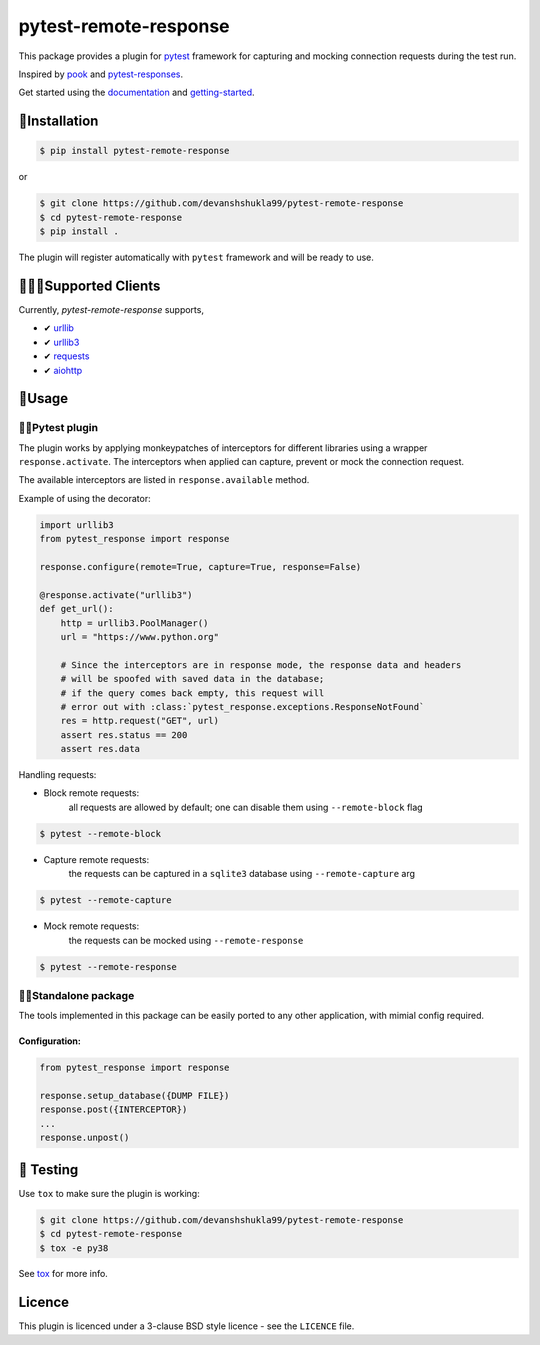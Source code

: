 ======================
pytest-remote-response
======================

|versions| |license| |doi|

|build| |docs| |coverage| |status| |codestyle|


This package provides a plugin for `pytest`_ framework for capturing and mocking connection requests during the test run.

Inspired by `pook`_ and `pytest-responses`_.

Get started using the `documentation`_ and `getting-started`_.

🔌Installation
---------------

.. code-block:: console

    $ pip install pytest-remote-response
    
or

.. code-block:: console

    $ git clone https://github.com/devanshshukla99/pytest-remote-response
    $ cd pytest-remote-response
    $ pip install .

The plugin will register automatically with ``pytest`` framework and will be ready to use.

💁🏻‍♀️Supported Clients
------------------------

Currently, `pytest-remote-response` supports,

- ✔ `urllib`_
- ✔ `urllib3`_
- ✔ `requests`_
- ✔ `aiohttp`_

💨Usage
--------

🐍🧪Pytest plugin
******************

The plugin works by applying monkeypatches of interceptors for different libraries using a wrapper ``response.activate``.
The interceptors when applied can capture, prevent or mock the connection request. 

The available interceptors are listed in ``response.available`` method.

Example of using the decorator:

.. code-block:: python

    import urllib3
    from pytest_response import response

    response.configure(remote=True, capture=True, response=False)

    @response.activate("urllib3")
    def get_url():
        http = urllib3.PoolManager()
        url = "https://www.python.org"

        # Since the interceptors are in response mode, the response data and headers
        # will be spoofed with saved data in the database;
        # if the query comes back empty, this request will
        # error out with :class:`pytest_response.exceptions.ResponseNotFound`
        res = http.request("GET", url)
        assert res.status == 200
        assert res.data


Handling requests:

- Block remote requests:
    all requests are allowed by default; one can disable them using ``--remote-block`` flag

.. code-block:: console

    $ pytest --remote-block

- Capture remote requests:
    the requests can be captured in a ``sqlite3`` database using ``--remote-capture`` arg

.. code-block:: console

    $ pytest --remote-capture

- Mock remote requests:
    the requests can be mocked using ``--remote-response``

.. code-block:: console

    $ pytest --remote-response


🐱‍👤Standalone package
***********************

The tools implemented in this package can be easily ported to any other application, with mimial config required.

Configuration:
^^^^^^^^^^^^^^

.. code-block:: python

    from pytest_response import response

    response.setup_database({DUMP FILE})
    response.post({INTERCEPTOR})
    ...
    response.unpost()


🧪 Testing
-----------

Use ``tox`` to make sure the plugin is working:

.. code-block:: console

    $ git clone https://github.com/devanshshukla99/pytest-remote-response
    $ cd pytest-remote-response
    $ tox -e py38

See `tox <https://github.com/tox-dev/tox>`_ for more info.


Licence
-------
This plugin is licenced under a 3-clause BSD style licence - see the ``LICENCE`` file.

.. |build| image:: https://github.com/devanshshukla99/pytest-remote-response/actions/workflows/main.yml/badge.svg

.. |coverage| image:: https://codecov.io/gh/devanshshukla99/pytest-remote-response/branch/main/graph/badge.svg?token=NQMZKNZOB2
    :target: https://codecov.io/gh/devanshshukla99/pytest-remote-response
    :alt: Code coverage

.. |status| image:: https://img.shields.io/pypi/status/pytest-remote-response.svg
    :target: https://pypi.org/project/pytest-remote-response/
    :alt: Package stability

.. |versions| image:: https://img.shields.io/pypi/pyversions/pytest-remote-response.svg?logo=python&logoColor=FBE072
    :target: https://pypi.org/project/pytest-remote-response/
    :alt: Python versions supported

.. |license| image:: https://img.shields.io/badge/License-BSD%203--Clause-blue.svg 
    :target: https://pypi.org/project/pytest-remote-response/
    :alt: License

.. |codestyle| image:: https://img.shields.io/badge/code%20style-black-000000.svg
   :target: https://github.com/psf/black

.. |docs| image:: https://readthedocs.org/projects/pytest-remote-response/badge/?version=latest
    :target: https://pytest-remote-response.readthedocs.io/en/latest/?badge=latest
    :alt: Documentation Status

.. |doi| image:: https://zenodo.org/badge/373798755.svg
   :target: https://zenodo.org/badge/latestdoi/373798755
   :alt: Digital Object Identifier
   
.. _pytest: https://github.com/pytest-dev/pytest
.. _urllib: https://docs.python.org/3/library/urllib.html
.. _requests: https://github.com/psf/requests
.. _aiohttp: https://github.com/aio-libs/aiohttp
.. _urllib3: https://github.com/urllib3/urllib3
.. _pytest-responses: https://github.com/getsentry/pytest-responses
.. _pook: https://github.com/h2non/pook
.. _documentation: https://pytest-remote-response.readthedocs.io/en/latest/
.. _getting-started: https://pytest-remote-response.readthedocs.io/en/latest/user_guide.html
